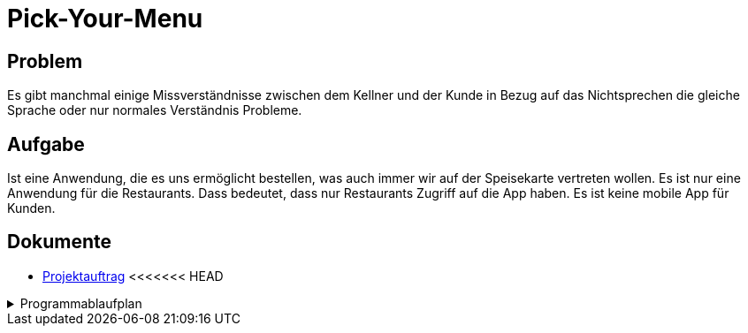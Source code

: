 = Pick-Your-Menu

== Problem
Es gibt manchmal einige Missverständnisse zwischen dem Kellner
und der Kunde in Bezug auf das Nichtsprechen
die gleiche Sprache oder nur normales Verständnis
Probleme.

== Aufgabe
Ist eine Anwendung, die es uns ermöglicht
bestellen, was auch immer wir auf der Speisekarte vertreten wollen.
Es ist nur eine Anwendung für die Restaurants. Dass
bedeutet, dass nur Restaurants Zugriff auf die App haben.
Es ist keine mobile App für Kunden.

== Dokumente
- https://github.com/2223-3bhif-syp/02-projekte-restaurant-bestellsystem/blob/main/asciidocs/Projektauftrag.adoc[Projektauftrag]
<<<<<<< HEAD

[%collapsible]
.Programmablaufplan
====
image::images/classdiagramm.png[classdiagramm,250,50]
====
=======
